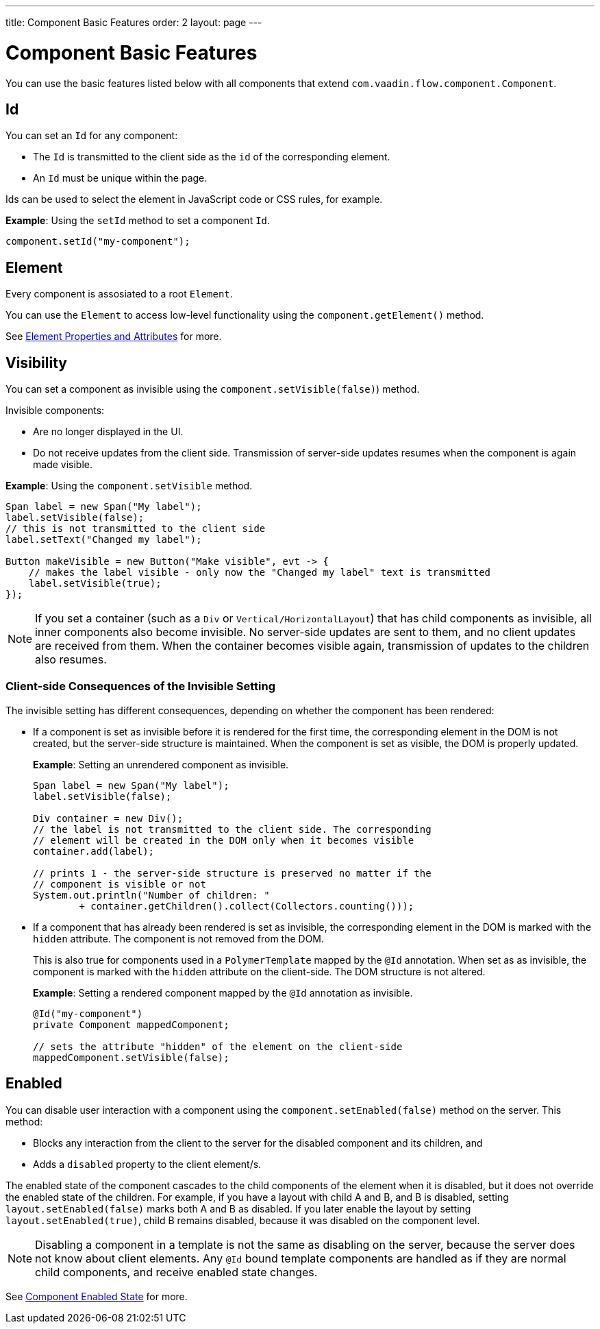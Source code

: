 ---
title: Component Basic Features
order: 2
layout: page
---

= Component Basic Features

You can use the basic features listed below with all components that extend `com.vaadin.flow.component.Component`.


== Id

You can set an `Id` for any component:

* The `Id` is transmitted to the client side as the `id` of the corresponding element.
* An `Id` must be unique within the page.

Ids can be used to select the element in JavaScript code or CSS rules, for example.

*Example*: Using the `setId` method to set a component `Id`.

[source,java]
----
component.setId("my-component");
----

== Element

Every component is assosiated to a root `Element`.

You can use the `Element` to access low-level functionality using the `component.getElement()` method.

See <<../element-api/tutorial-properties-attributes#,Element Properties and Attributes>> for more.

== Visibility

You can set a component as invisible using the `component.setVisible(false)`) method.

Invisible components:

* Are no longer displayed in the UI.

* Do not receive updates from the client side. Transmission of server-side updates resumes when the component is again made visible.

*Example*: Using the `component.setVisible` method.

[source,java]
----
Span label = new Span("My label");
label.setVisible(false);
// this is not transmitted to the client side
label.setText("Changed my label");

Button makeVisible = new Button("Make visible", evt -> {
    // makes the label visible - only now the "Changed my label" text is transmitted
    label.setVisible(true);
});
----

[NOTE]
If you set a container (such as a `Div` or `Vertical/HorizontalLayout`) that has child components as invisible, all inner components also become invisible. No server-side updates are sent to them, and no client updates are received from them. When the container becomes visible again, transmission of updates to the children also resumes.

=== Client-side Consequences of the Invisible Setting

The invisible setting has different consequences, depending on whether the component has been rendered:

* If a component is set as invisible before it is rendered for the first time, the corresponding element in the DOM is not created, but the server-side structure is maintained. When the component is set as visible, the DOM is properly updated.

+
*Example*: Setting an unrendered component as invisible.
+
[source,java]
----
Span label = new Span("My label");
label.setVisible(false);

Div container = new Div();
// the label is not transmitted to the client side. The corresponding
// element will be created in the DOM only when it becomes visible
container.add(label);

// prints 1 - the server-side structure is preserved no matter if the
// component is visible or not
System.out.println("Number of children: "
        + container.getChildren().collect(Collectors.counting()));
----

* If a component that has already been rendered is set as invisible, the corresponding element in the DOM is marked with the `hidden` attribute. The component is not removed from the DOM.

+
This is also true for components used in a `PolymerTemplate` mapped by the `@Id` annotation. When set as as invisible, the component is marked with the `hidden` attribute on the client-side. The DOM structure is not altered.

+
*Example*: Setting a rendered component mapped by the `@Id` annotation as invisible.
+
[source,java]
----
@Id("my-component")
private Component mappedComponent;

// sets the attribute "hidden" of the element on the client-side
mappedComponent.setVisible(false);
----

== Enabled

You can disable user interaction with a component using the `component.setEnabled(false)` method on the server. This method:

* Blocks any interaction from the client to the server for the disabled component and its children, and
* Adds a `disabled` property to the client element/s.

The enabled state of the component cascades to the child components of the element when it is disabled, but it does not override the enabled state of the children. For example, if you have a layout with child A and B, and B is disabled, setting `layout.setEnabled(false)` marks both A and B as disabled. If you later enable the layout by setting `layout.setEnabled(true)`, child B remains disabled, because it was disabled on the component level.

[NOTE]
Disabling a component in a template is not the same as disabling on the server, because the server does not know about client elements. Any `@Id` bound template components are handled as if they are normal child components, and receive enabled state changes.

See <<tutorial-enabled-state#,Component Enabled State>> for more.
